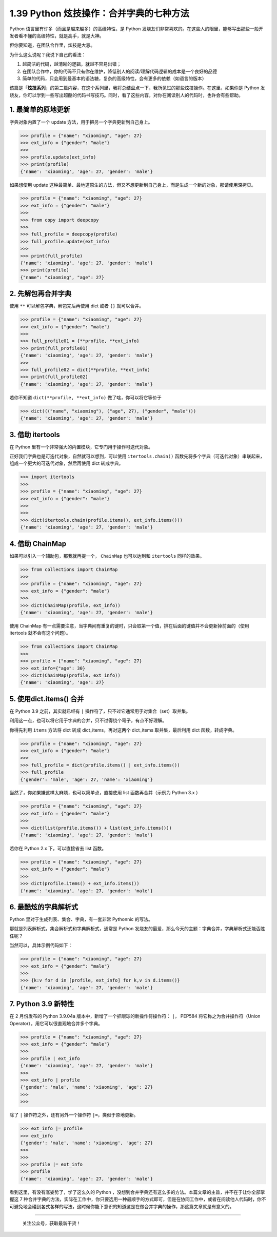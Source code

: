 1.39 Python 炫技操作：合并字典的七种方法
========================================

Python 语言里有许多（而且是越来越多）的高级特性，是 Python
发烧友们非常喜欢的。在这些人的眼里，能够写出那些一般开发者看不懂的高级特性，就是高手，就是大神。

但你要知道，在团队合作里，炫技是大忌。

为什么这么说呢？我说下自己的看法：

1. 越简洁的代码，越清晰的逻辑，就越不容易出错；
2. 在团队合作中，你的代码不只有你在维护，降低别人的阅读/理解代码逻辑的成本是一个良好的品德
3. 简单的代码，只会用到最基本的语法糖，复杂的高级特性，会有更多的依赖（如语言的版本）

该篇是「\ **炫技系列**\ 」的第二篇内容，在这个系列里，我将总结盘点一下，我所见过的那些炫技操作。在这里，如果你是
Python
发烧友，你可以学到一些写出超酷的代码书写技巧。同时，看了这些内容，对你在阅读别人的代码时，也许会有些帮助。

1. 最简单的原地更新
-------------------

字典对象内置了一个 update 方法，用于把另一个字典更新到自己身上。

.. code:: python

   >>> profile = {"name": "xiaoming", "age": 27}
   >>> ext_info = {"gender": "male"}
   >>>
   >>> profile.update(ext_info)
   >>> print(profile)
   {'name': 'xiaoming', 'age': 27, 'gender': 'male'}

如果想使用 update
这种最简单、最地道原生的方法，但又不想更新到自己身上，而是生成一个新的对象，那请使用深拷贝。

.. code:: python

   >>> profile = {"name": "xiaoming", "age": 27}
   >>> ext_info = {"gender": "male"}
   >>>
   >>> from copy import deepcopy
   >>>
   >>> full_profile = deepcopy(profile)
   >>> full_profile.update(ext_info)
   >>>
   >>> print(full_profile)
   {'name': 'xiaoming', 'age': 27, 'gender': 'male'}
   >>> print(profile)
   {"name": "xiaoming", "age": 27}

2. 先解包再合并字典
-------------------

使用 ``**`` 可以解包字典，解包完后再使用 dict 或者 ``{}`` 就可以合并。

.. code:: python

   >>> profile = {"name": "xiaoming", "age": 27}
   >>> ext_info = {"gender": "male"}
   >>>
   >>> full_profile01 = {**profile, **ext_info}
   >>> print(full_profile01)
   {'name': 'xiaoming', 'age': 27, 'gender': 'male'}
   >>>
   >>> full_profile02 = dict(**profile, **ext_info)
   >>> print(full_profile02)
   {'name': 'xiaoming', 'age': 27, 'gender': 'male'}

若你不知道 ``dict(**profile, **ext_info)`` 做了啥，你可以将它等价于

.. code:: python

   >>> dict((("name", "xiaoming"), ("age", 27), ("gender", "male")))
   {'name': 'xiaoming', 'age': 27, 'gender': 'male'}

3. 借助 itertools
-----------------

在 Python 里有一个非常强大的内置模块，它专门用于操作可迭代对象。

正好我们字典也是可迭代对象，自然就可以想到，可以使用
``itertools.chain()``
函数先将多个字典（可迭代对象）串联起来，组成一个更大的可迭代对象，然后再使用
dict 转成字典。

.. code:: python

   >>> import itertools
   >>>
   >>> profile = {"name": "xiaoming", "age": 27}
   >>> ext_info = {"gender": "male"}
   >>>
   >>>
   >>> dict(itertools.chain(profile.items(), ext_info.items()))
   {'name': 'xiaoming', 'age': 27, 'gender': 'male'}

4. 借助 ChainMap
----------------

如果可以引入一个辅助包，那我就再提一个， ``ChainMap`` 也可以达到和
``itertools`` 同样的效果。

.. code:: python

   >>> from collections import ChainMap
   >>>
   >>> profile = {"name": "xiaoming", "age": 27}
   >>> ext_info = {"gender": "male"}
   >>>
   >>> dict(ChainMap(profile, ext_info))
   {'name': 'xiaoming', 'age': 27, 'gender': 'male'}

使用 ChainMap
有一点需要注意，当字典间有重复的键时，只会取第一个值，排在后面的键值并不会更新掉前面的（使用
itertools 就不会有这个问题）。

.. code:: python

   >>> from collections import ChainMap
   >>>
   >>> profile = {"name": "xiaoming", "age": 27}
   >>> ext_info={"age": 30}
   >>> dict(ChainMap(profile, ext_info))
   {'name': 'xiaoming', 'age': 27}

5. 使用dict.items() 合并
------------------------

在 Python 3.9 之前，其实就已经有 ``|``
操作符了，只不过它通常用于对集合（set）取并集。

利用这一点，也可以将它用于字典的合并，只不过得绕个弯子，有点不好理解。

你得先利用 ``items`` 方法将 dict 转成 dict_items，再对这两个 dict_items
取并集，最后利用 dict 函数，转成字典。

.. code:: python

   >>> profile = {"name": "xiaoming", "age": 27}
   >>> ext_info = {"gender": "male"}
   >>>
   >>> full_profile = dict(profile.items() | ext_info.items())
   >>> full_profile
   {'gender': 'male', 'age': 27, 'name': 'xiaoming'}

当然了，你如果嫌这样太麻烦，也可以简单点，直接使用 list
函数再合并（示例为 Python 3.x ）

.. code:: python

   >>> profile = {"name": "xiaoming", "age": 27}
   >>> ext_info = {"gender": "male"}
   >>>
   >>> dict(list(profile.items()) + list(ext_info.items()))
   {'name': 'xiaoming', 'age': 27, 'gender': 'male'}

若你在 Python 2.x 下，可以直接省去 list 函数。

.. code:: python

   >>> profile = {"name": "xiaoming", "age": 27}
   >>> ext_info = {"gender": "male"}
   >>>
   >>> dict(profile.items() + ext_info.items())
   {'name': 'xiaoming', 'age': 27, 'gender': 'male'}

6. 最酷炫的字典解析式
---------------------

Python 里对于生成列表、集合、字典，有一套非常 Pythonnic 的写法。

那就是列表解析式，集合解析式和字典解析式，通常是 Python
发烧友的最爱，那么今天的主题：字典合并，字典解析式还能否胜任呢？

当然可以，具体示例代码如下：

.. code:: python

   >>> profile = {"name": "xiaoming", "age": 27}
   >>> ext_info = {"gender": "male"}
   >>>
   >>> {k:v for d in [profile, ext_info] for k,v in d.items()}
   {'name': 'xiaoming', 'age': 27, 'gender': 'male'}

7. Python 3.9 新特性
--------------------

在 2 月份发布的 Python 3.9.04a
版本中，新增了一个抓眼球的新操作符操作符： ``|``\ ， PEP584
将它称之为合并操作符（Union Operator），用它可以很直观地合并多个字典。

.. code:: python

   >>> profile = {"name": "xiaoming", "age": 27}
   >>> ext_info = {"gender": "male"}
   >>>
   >>> profile | ext_info
   {'name': 'xiaoming', 'age': 27, 'gender': 'male'}
   >>>
   >>> ext_info | profile
   {'gender': 'male', 'name': 'xiaoming', 'age': 27}
   >>>
   >>>

除了 ``|`` 操作符之外，还有另外一个操作符 ``|=``\ ，类似于原地更新。

.. code:: python

   >>> ext_info |= profile
   >>> ext_info
   {'gender': 'male', 'name': 'xiaoming', 'age': 27}
   >>>
   >>>
   >>> profile |= ext_info
   >>> profile
   {'name': 'xiaoming', 'age': 27, 'gender': 'male'}

看到这里，有没有涨姿势了，学了这么久的 Python
，没想到合并字典还有这么多的方法。本篇文章的主旨，并不在于让你全部掌握这
7
种合并字典的方法，实际在工作中，你只要选用一种最顺手的方式即可，但是在协同工作中，或者在阅读他人代码时，你不可避免地会碰到各式各样的写法，这时候你能下意识的知道这是在做合并字典的操作，那这篇文章就是有意义的。

--------------

.. figure:: http://image.python-online.cn/image-20200320125724880.png
   :alt: 关注公众号，获取最新干货！

   关注公众号，获取最新干货！
